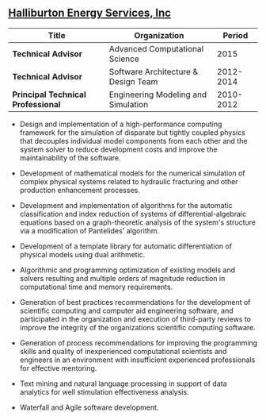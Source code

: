 ** [[http://www.halliburton.com][Halliburton Energy Services, Inc]]
| Title                              | Organization                        |    Period |
|------------------------------------+-------------------------------------+-----------|
| *Technical Advisor*                | Advanced Computational Science      |      2015 |
| *Technical Advisor*                | Software Architecture & Design Team | 2012-2014 |
| *Principal Technical Professional* | Engineering Modeling and Simulation | 2010-2012 |

- Design and implementation of a high-performance computing framework
  for the simulation of disparate but tightly coupled physics that
  decouples individual model components from each other and the system
  solver to reduce development costs and improve the maintainability
  of the software.

- Development of mathematical models for the numerical simulation of
  complex physical systems related to hydraulic fracturing and other
  production enhancement processes.

- Development and implementation of algorithms for the automatic
  classification and index reduction of systems of
  differential-algebraic equations based on a graph-theoretic analysis
  of the system's structure via a modification of Pantelides'
  algorithm.

- Development of a template library for automatic differentiation of
  physical models using dual arithmetic.

- Algorithmic and programming optimization of existing models and
  solvers resulting and multiple orders of magnitude reduction in
  computational time and memory requirements.

- Generation of best practices recommendations for the development of
  scientific computing and computer aid engineering software, and
  participated in the organization and execution of third-party
  reviews to improve the integrity of the organizations scientific
  computing software.

- Generation of process recommendations for improving the programming
  skills and quality of inexperienced computational scientists and
  engineers in an environment with insufficient experienced
  professionals for effective mentoring.

- Text mining and natural language processing in support of data
  analytics for well stimulation effectiveness analysis.

- Waterfall and Agile software development.
